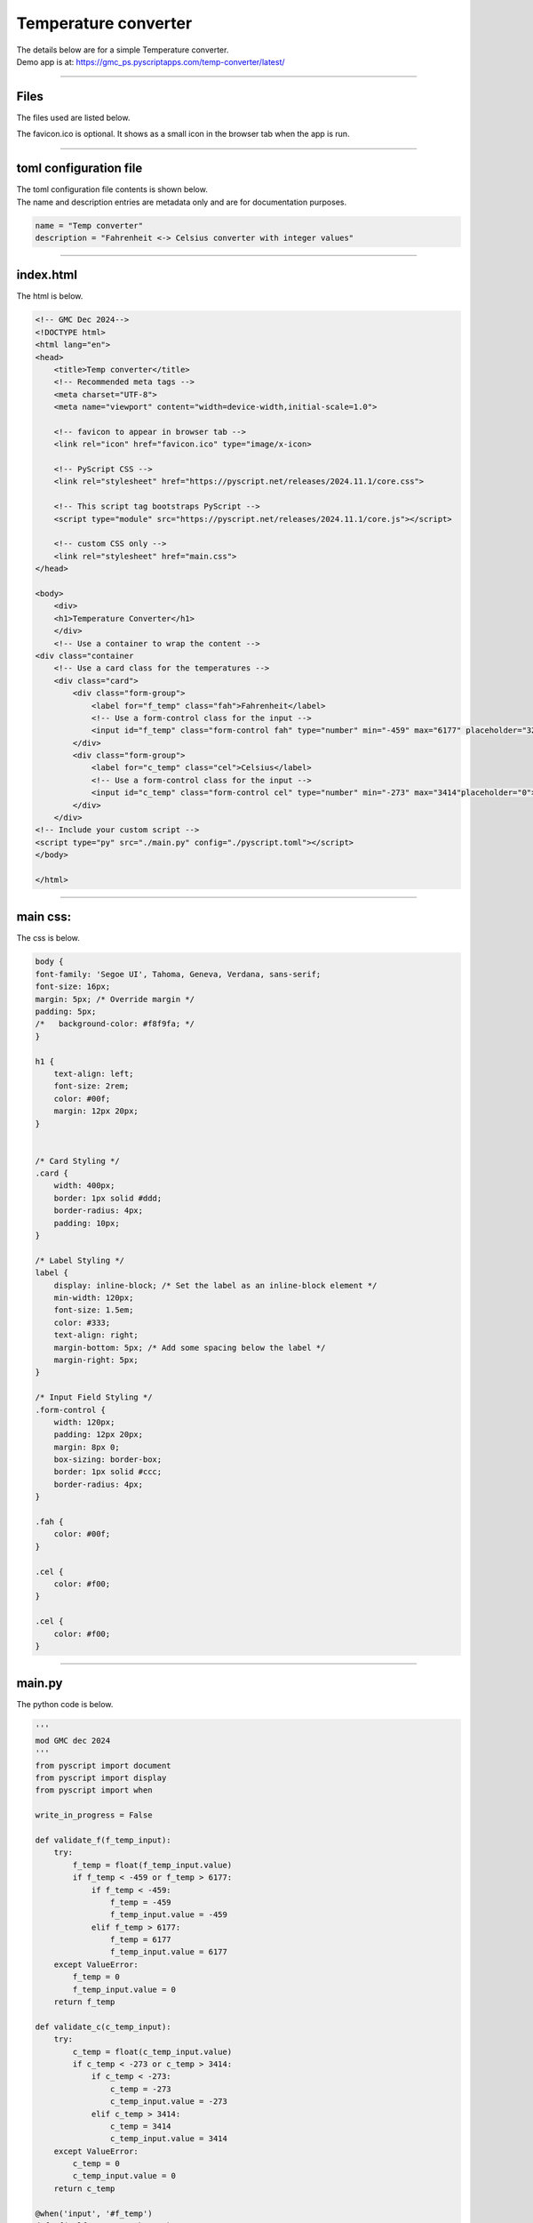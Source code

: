 ====================================================
Temperature converter
====================================================

| The details below are for a simple Temperature converter.
| Demo app is at: https://gmc_ps.pyscriptapps.com/temp-converter/latest/

.. image:: images/temp_converter/temp_conversion.png
    :scale: 100%

----

Files
---------

The files used are listed below.

.. image:: images/temp_converter/files.png
    :scale: 100%

The favicon.ico is optional. It shows as a small icon in the browser tab when the app is run.

----

toml configuration file
-------------------------------

| The toml configuration file contents is shown below.
| The name and description entries are metadata only and are for documentation purposes.

.. code-block:: toml

    name = "Temp converter"
    description = "Fahrenheit <-> Celsius converter with integer values"

----

index.html
---------------------

| The html is below.

.. code-block:: html

    <!-- GMC Dec 2024-->
    <!DOCTYPE html>
    <html lang="en">
    <head>
        <title>Temp converter</title>
        <!-- Recommended meta tags -->
        <meta charset="UTF-8">
        <meta name="viewport" content="width=device-width,initial-scale=1.0">

        <!-- favicon to appear in browser tab -->
        <link rel="icon" href="favicon.ico" type="image/x-icon>

        <!-- PyScript CSS -->
        <link rel="stylesheet" href="https://pyscript.net/releases/2024.11.1/core.css">

        <!-- This script tag bootstraps PyScript -->
        <script type="module" src="https://pyscript.net/releases/2024.11.1/core.js"></script>

        <!-- custom CSS only -->
        <link rel="stylesheet" href="main.css">
    </head>

    <body>
        <div>
        <h1>Temperature Converter</h1>
        </div>
        <!-- Use a container to wrap the content -->
    <div class="container
        <!-- Use a card class for the temperatures -->
        <div class="card">
            <div class="form-group">
                <label for="f_temp" class="fah">Fahrenheit</label>
                <!-- Use a form-control class for the input -->
                <input id="f_temp" class="form-control fah" type="number" min="-459" max="6177" placeholder="32">
            </div>
            <div class="form-group">
                <label for="c_temp" class="cel">Celsius</label>
                <!-- Use a form-control class for the input -->
                <input id="c_temp" class="form-control cel" type="number" min="-273" max="3414"placeholder="0">
            </div>
        </div>
    <!-- Include your custom script -->
    <script type="py" src="./main.py" config="./pyscript.toml"></script>
    </body>

    </html>

----

main css:
--------------------

| The css is below.

.. code-block:: css

    body {
    font-family: 'Segoe UI', Tahoma, Geneva, Verdana, sans-serif;
    font-size: 16px;
    margin: 5px; /* Override margin */
    padding: 5px;
    /*   background-color: #f8f9fa; */
    }

    h1 {
        text-align: left;
        font-size: 2rem;
        color: #00f;
        margin: 12px 20px;
    }


    /* Card Styling */
    .card {
        width: 400px;
        border: 1px solid #ddd;
        border-radius: 4px;
        padding: 10px;
    }

    /* Label Styling */
    label {
        display: inline-block; /* Set the label as an inline-block element */
        min-width: 120px;
        font-size: 1.5em;
        color: #333;
        text-align: right;
        margin-bottom: 5px; /* Add some spacing below the label */
        margin-right: 5px;
    }

    /* Input Field Styling */
    .form-control {
        width: 120px;
        padding: 12px 20px;
        margin: 8px 0;
        box-sizing: border-box;
        border: 1px solid #ccc;
        border-radius: 4px;
    }

    .fah {
        color: #00f;
    }

    .cel {
        color: #f00;
    }

    .cel {
        color: #f00;
    }



----

main.py
------------------

| The python code is below.

.. code-block:: python

    '''
    mod GMC dec 2024
    '''
    from pyscript import document
    from pyscript import display
    from pyscript import when

    write_in_progress = False

    def validate_f(f_temp_input):
        try:
            f_temp = float(f_temp_input.value)
            if f_temp < -459 or f_temp > 6177:
                if f_temp < -459:
                    f_temp = -459
                    f_temp_input.value = -459
                elif f_temp > 6177:
                    f_temp = 6177
                    f_temp_input.value = 6177
        except ValueError:
            f_temp = 0
            f_temp_input.value = 0
        return f_temp

    def validate_c(c_temp_input):
        try:
            c_temp = float(c_temp_input.value)
            if c_temp < -273 or c_temp > 3414:
                if c_temp < -273:
                    c_temp = -273
                    c_temp_input.value = -273
                elif c_temp > 3414:
                    c_temp = 3414
                    c_temp_input.value = 3414
        except ValueError:
            c_temp = 0
            c_temp_input.value = 0
        return c_temp

    @when('input', '#f_temp')
    def _f(self, *args, **kwargs):
        global write_in_progress
        if write_in_progress:
            return
        else:
            write_in_progress = True
            f_input = document.getElementById("f_temp")
            c_output = document.getElementById("c_temp")
            input_value = validate_f(f_input)
            c_output.value = round((int(float(input_value)) - 32) * (5/9), 1)
            write_in_progress = False

    @when('input', '#c_temp')
    def _c(self, *args, **kwargs):
        global write_in_progress
        if write_in_progress:
            return
        else:
            write_in_progress = True
            c_input = document.getElementById("c_temp")
            f_output = document.getElementById("f_temp")
            input_value = validate_c(c_input)
            f_output.value = round((int(float(input_value)) * (9/5)) + 32, 1)
            write_in_progress = False
